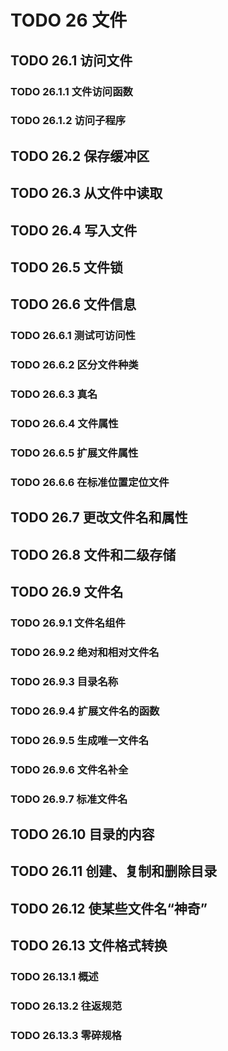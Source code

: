 #+LATEX_COMPILER: xelatex
#+LATEX_CLASS: elegantpaper
#+OPTIONS: prop:t
#+OPTIONS: ^:nil

* TODO 26 文件
** TODO 26.1 访问文件
*** TODO 26.1.1 文件访问函数
*** TODO 26.1.2 访问子程序
** TODO 26.2 保存缓冲区
** TODO 26.3 从文件中读取
** TODO 26.4 写入文件
** TODO 26.5 文件锁
** TODO 26.6 文件信息
*** TODO 26.6.1 测试可访问性
*** TODO 26.6.2 区分文件种类
*** TODO 26.6.3 真名
*** TODO 26.6.4 文件属性
*** TODO 26.6.5 扩展文件属性
*** TODO 26.6.6 在标准位置定位文件
** TODO 26.7 更改文件名和属性
** TODO 26.8 文件和二级存储
** TODO 26.9 文件名
*** TODO 26.9.1 文件名组件
*** TODO 26.9.2 绝对和相对文件名
*** TODO 26.9.3 目录名称
*** TODO 26.9.4 扩展文件名的函数
*** TODO 26.9.5 生成唯一文件名
*** TODO 26.9.6 文件名补全
*** TODO 26.9.7 标准文件名
** TODO 26.10 目录的内容
** TODO 26.11 创建、复制和删除目录
** TODO 26.12 使某些文件名“神奇”
** TODO 26.13 文件格式转换
*** TODO 26.13.1 概述
*** TODO 26.13.2 往返规范
*** TODO 26.13.3 零碎规格
